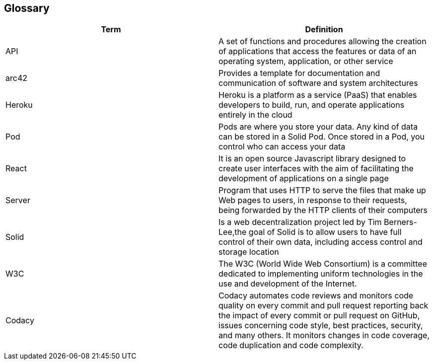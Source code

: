 [[section-glossary]]
== Glossary

[options="header"]
|===
| Term         | Definition
| API | A set of functions and procedures allowing the creation of applications that access the features or data of an operating system, application, or other service 
| arc42 | Provides a template for documentation and communication of software and system architectures
| Heroku | Heroku is a platform as a service (PaaS) that enables developers to build, run, and operate applications entirely in the cloud
| Pod | Pods are where you store your data. Any kind of data can be stored in a Solid Pod. Once stored in a Pod, you control who can access your data
| React | It is an open source Javascript library designed to create user interfaces with the aim of facilitating the development of applications on a single page
| Server | Program that uses HTTP to serve the files that make up Web pages to users, in response to their requests, being forwarded by the HTTP clients of their computers
| Solid |  Is a web decentralization project led by Tim Berners-Lee,the goal of Solid is to allow users to have full control of their own data, including access control and storage location
| W3C |The W3C (World Wide Web Consortium) is a committee dedicated to implementing uniform technologies in the use and development of the Internet.
| Codacy | Codacy automates code reviews and monitors code quality on every commit and pull request reporting back the impact of every commit or pull request on GitHub, issues concerning code style, best practices, security, and many others. It monitors changes in code coverage, code duplication and code complexity.
|===
